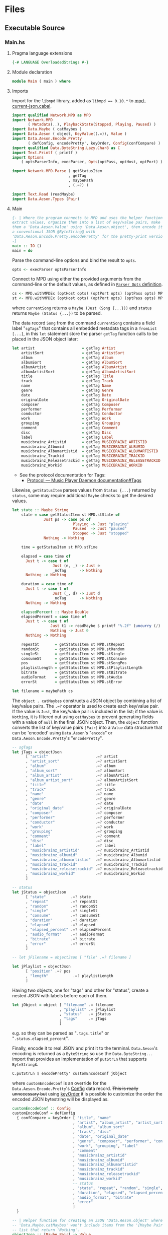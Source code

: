 # [2023-11-02 Thu 19:45:32 -03]
* Files
:PROPERTIES:
:header-args:haskell: :mkdirp yes
:END:
** Executable Source
*** Main.hs
:PROPERTIES:
:header-args:haskell+: :tangle src/Main.hs
:END:
**** Pragma language extensions
#+begin_src haskell
{-# LANGUAGE OverloadedStrings #-}
#+end_src
**** Module declaration
#+begin_src haskell
module Main ( main ) where
#+end_src

**** Imports
Import for the ~libmpd~ library, added as ~libmpd == 0.10.*~ to
[[#orgid-tkwglz][mpd-current-json.cabal]].
#+begin_src haskell
import qualified Network.MPD as MPD
import Network.MPD
       ( Metadata(..), PlaybackState(Stopped, Playing, Paused) )
import Data.Maybe ( catMaybes )
import Data.Aeson ( object, KeyValue((.=)), Value )
import Data.Aeson.Encode.Pretty
       ( defConfig, encodePretty', keyOrder, Config(confCompare) )
import qualified Data.ByteString.Lazy.Char8 as C
import Text.Printf ( printf )
import Options
    ( optsParserInfo, execParser, Opts(optPass, optHost, optPort) )

import Network.MPD.Parse ( getStatusItem
                         , getTag
                         , maybePath
                         , (.=?) )

import Text.Read (readMaybe)
import Data.Aeson.Types (Pair)
#+end_src

**** Main
#+begin_src haskell :padline no
{- | Where the program connects to MPD and uses the helper functions to
extract values, organize them into a list of key/value pairs, make
them a 'Data.Aeson.Value' using 'Data.Aeson.object', then encode it to
a conventional JSON @ByteString@ with
'Data.Aeson.Encode.Pretty.encodePretty' for the pretty-print version.
-}
main :: IO ()
main = do
#+end_src

Parse the command-line options and bind the result to =opts=.
#+begin_src haskell :padline no
  opts <- execParser optsParserInfo
#+end_src

Connect to MPD using either the provided arguments from the
command-line or the default values, as defined in [[#orgid-pkjqgp][~Parser Opts~ definition]].
#+begin_src haskell
  cs <- MPD.withMPDEx (optHost opts) (optPort opts) (optPass opts) MPD.currentSong
  st <- MPD.withMPDEx (optHost opts) (optPort opts) (optPass opts) MPD.status
#+end_src
where =currentSong= returns a =Maybe (Just (Song {...}))= and =status=
returns =Maybe (Status {...})= to be parsed.

The data record =Song= from the command =currentSong= contains a field
label "=sgTags=" that contains all embedded metadata tags in a
=fromList [...]=, in this =let= statement store the parser =getTag= function
calls to be placed in the JSON object later:
#+begin_src haskell
  let artist                     = getTag Artist                     cs
      artistSort                 = getTag ArtistSort                 cs
      album                      = getTag Album                      cs
      albumSort                  = getTag AlbumSort                  cs
      albumArtist                = getTag AlbumArtist                cs
      albumArtistSort            = getTag AlbumArtistSort            cs
      title                      = getTag Title                      cs
      track                      = getTag Track                      cs
      name                       = getTag Name                       cs
      genre                      = getTag Genre                      cs
      date                       = getTag Date                       cs
      originalDate               = getTag OriginalDate               cs
      composer                   = getTag Composer                   cs
      performer                  = getTag Performer                  cs
      conductor                  = getTag Conductor                  cs
      work                       = getTag Work                       cs
      grouping                   = getTag Grouping                   cs
      comment                    = getTag Comment                    cs
      disc                       = getTag Disc                       cs
      label                      = getTag Label                      cs
      musicbrainz_Artistid       = getTag MUSICBRAINZ_ARTISTID       cs
      musicbrainz_Albumid        = getTag MUSICBRAINZ_ALBUMID        cs
      musicbrainz_Albumartistid  = getTag MUSICBRAINZ_ALBUMARTISTID  cs
      musicbrainz_Trackid        = getTag MUSICBRAINZ_TRACKID        cs
      musicbrainz_Releasetrackid = getTag MUSICBRAINZ_RELEASETRACKID cs
      musicbrainz_Workid         = getTag MUSICBRAINZ_WORKID         cs
#+end_src
- See the protocol documentation for Tags:
  + [[https://mpd.readthedocs.io/en/stable/protocol.html#tags][Protocol — Music Player Daemon documentation#Tags]]

Likewise, =getStatusItem= parses values from =Status {...}= returned by
=status=, some may require additional =Maybe= checks to get the desired
values.
#+begin_src haskell
  let state :: Maybe String
      state = case getStatusItem st MPD.stState of
                Just ps -> case ps of
                             Playing -> Just "playing"
                             Paused  -> Just "paused"
                             Stopped -> Just "stopped"
                Nothing -> Nothing

      time = getStatusItem st MPD.stTime

      elapsed = case time of
        Just t -> case t of
                    Just (e, _) -> Just e
                    _noTag      -> Nothing
        Nothing -> Nothing

      duration = case time of
        Just t -> case t of
                    Just (_, d) -> Just d
                    _noTag      -> Nothing
        Nothing -> Nothing

      elapsedPercent :: Maybe Double
      elapsedPercent = case time of
        Just t -> case t of
                   Just t1 -> readMaybe $ printf "%.2f" (uncurry (/) t1 * 100)
                   Nothing -> Just 0
        Nothing -> Nothing

      repeatSt       = getStatusItem st MPD.stRepeat
      randomSt       = getStatusItem st MPD.stRandom
      singleSt       = getStatusItem st MPD.stSingle
      consumeSt      = getStatusItem st MPD.stConsume
      pos            = getStatusItem st MPD.stSongPos
      playlistLength = getStatusItem st MPD.stPlaylistLength
      bitrate        = getStatusItem st MPD.stBitrate
      audioFormat    = getStatusItem st MPD.stAudio
      errorSt        = getStatusItem st MPD.stError

  let filename = maybePath cs
#+end_src

# Create the first JSON object that contains all the extracted =sgTags=
# values. To prevent printing fields that contain no value to the final
# JSON object (e.g. ="key":null=), the custom operator ~.=?~ is used to
# check if the assined =getTag= or =getStatusItem= functions returned
# "=Nothing=", if so, also send =Nothing= as the value of the key/value
# pair, then, in conjunction with =catMaybes= filter out empty values and
# extract only the values from =Just=, returning the raw value.

The =object . catMaybes= constructs a JSON object by combining a list of
key/value pairs. The ~.=?~ operator is used to create each key/value
pair. If the value is =Just=, the key/value pair is included in the
list; if the value is =Nothing=, it is filtered out using =catMaybes= to
prevent generating fields with a value of =null= in the final JSON
object. Then, the =object= function converts the list of key/value
pairs =[Pair]= into a =Value= data structure that can be 'encoded' using
=Data.Aeson='s "=encode=" or =Data.Aeson.Encode.Pretty='s "=encodePretty=".
#+begin_src haskell
  -- sgTags
  let jTags = objectJson
        [ "artist"                     .=? artist
        , "artist_sort"                .=? artistSort
        , "album"                      .=? album
        , "album_sort"                 .=? albumSort
        , "album_artist"               .=? albumArtist
        , "album_artist_sort"          .=? albumArtistSort
        , "title"                      .=? title
        , "track"                      .=? track
        , "name"                       .=? name
        , "genre"                      .=? genre
        , "date"                       .=? date
        , "original_date"              .=? originalDate
        , "composer"                   .=? composer
        , "performer"                  .=? performer
        , "conductor"                  .=? conductor
        , "work"                       .=? work
        , "grouping"                   .=? grouping
        , "comment"                    .=? comment
        , "disc"                       .=? disc
        , "label"                      .=? label
        , "musicbrainz_artistid"       .=? musicbrainz_Artistid
        , "musicbrainz_albumid"        .=? musicbrainz_Albumid
        , "musicbrainz_albumartistid"  .=? musicbrainz_Albumartistid
        , "musicbrainz_trackid"        .=? musicbrainz_Trackid
        , "musicbrainz_releasetrackid" .=? musicbrainz_Releasetrackid
        , "musicbrainz_workid"         .=? musicbrainz_Workid
        ]

  -- status
  let jStatus = objectJson
        [ "state"           .=? state
        , "repeat"          .=? repeatSt
        , "random"          .=? randomSt
        , "single"          .=? singleSt
        , "consume"         .=? consumeSt
        , "duration"        .=? duration
        , "elapsed"         .=? elapsed
        , "elapsed_percent" .=? elapsedPercent
        , "audio_format"    .=? audioFormat
        , "bitrate"         .=? bitrate
        , "error"           .=? errorSt
        ]

  -- let jFilename = objectJson [ "file" .=? filename ]

  let jPlaylist = objectJson
        [ "position" .=? pos
        , "length"           .=? playlistLength
        ]
#+end_src

Having two objects, one for "tags" and other for "status", create a
nested JSON with labels before each of them.
#+begin_src haskell
  let jObject = object [ "filename" .= filename
                       , "playlist" .= jPlaylist
                       , "status"   .= jStatus
                       , "tags"     .= jTags
                       ]
#+end_src
e.g. so they can be parsed as "=.tags.title=" or
"=.status.elapsed_percent=".

Finally, encode it to real JSON and print it to the
terminal. =Data.Aeson='s encoding is returned as a =ByteString= so use the
=Data.ByteString...= import that provides an implementation of =putStrLn=
that supports =ByteString=​s.
#+begin_src haskell
  C.putStrLn $ encodePretty' customEncodeConf jObject
#+end_src
where ~customEncodeConf~ is an override for the
~Data.Aeson.Encode.Pretty~'s [[https://hackage.haskell.org/package/aeson-pretty-0.8.10/docs/Data-Aeson-Encode-Pretty.html#t:Config][Config]] data record. +This is really
unnecessary but+ using [[https://hackage.haskell.org/package/aeson-pretty/docs/Data-Aeson-Encode-Pretty.html#v:keyOrder][keyOrder]] it is possible to customize the order
the encoded JSON bytestring will be displayed as.
#+begin_src haskell
customEncodeConf :: Config
customEncodeConf = defConfig
  { confCompare = keyOrder [ "title", "name"
                           , "artist", "album_artist", "artist_sort", "album_artist_sort"
                           , "album", "album_sort"
                           , "track", "disc"
                           , "date", "original_date"
                           , "genre", "composer", "performer", "conductor"
                           , "work", "grouping", "label"
                           , "comment"
                           , "musicbrainz_artistid"
                           , "musicbrainz_albumid"
                           , "musicbrainz_albumartistid"
                           , "musicbrainz_trackid"
                           , "musicbrainz_releasetrackid"
                           , "musicbrainz_workid"
                           -- status
                           , "state", "repeat", "random", "single", "consume"
                           , "duration", "elapsed", "elapsed_percent"
                           , "audio_format", "bitrate"
                           , "error"
                           ]
  }
#+end_src

#+begin_src haskell
-- | Helper function for creating an JSON 'Data.Aeson.object' where
-- 'Data.Maybe.catMaybes' won't include items from the '[Maybe Pair]'
-- list that return 'Nothing'.
objectJson :: [Maybe Pair] -> Value
objectJson = object . catMaybes
#+end_src


*** Options.hs
:PROPERTIES:
:header-args:haskell+: :tangle src/Options.hs
:END:
#+begin_src haskell
module Options
  ( Opts(..)
  , execParser
  , prefs
  , showHelpOnEmpty
  , optsParser
  , optsParserInfo ) where

import Options.Applicative
    ( (<**>),
      auto,
      fullDesc,
      header,
      help,
      info,
      long,
      metavar,
      option,
      strOption,
      prefs,
      progDesc,
      short,
      showHelpOnEmpty,
      value,
      execParser,
      Parser,
      ParserInfo,
      infoOption,
      hidden )

import Options.Applicative.Extra ( helperWith )

import Version ( versionStr, progName )
import Data.Kind (Type)

#+end_src

**** Data record for holding parsed 'Parser' values
:PROPERTIES:
:CUSTOM_ID: orgid-yiypwm
:END:
#+begin_src haskell
data Opts = Opts  -- ^ Custom data record for storing 'Options.Applicative.Parser' values
  { optPort    :: Integer  -- ^ MPD port to connect.
  , optHost    :: String   -- ^ MPD host address to connect.
  , optPass    :: String   -- ^ Plain text password to connect to MPD.
  , optVersion :: Type -> Type  -- ^ Print program version.
  }
#+end_src

**** ~Parser Opts~ definition
:PROPERTIES:
:CUSTOM_ID: orgid-pkjqgp
:END:
#+begin_quote
A [[https://hackage.haskell.org/package/optparse-applicative-0.18.1.0/docs/Options-Applicative.html#t:Parser][Parser]] a is an option parser returning a value of type a.
#+end_quote

Specify how =Options.Applicative= should parse arguments. Their returned
values are stored in the custom defined data record =Opts=.
#+begin_src haskell
optsParser :: Parser Opts
optsParser
  = Opts
  <$> portOptParser
  <*> hostOptParser
  <*> passOptParser
  <*> versionOptParse

portOptParser :: Parser Integer
portOptParser
  = option auto
  $ long "port"
  <> short 'p'
  <> metavar "PORTNUM"
  <> value 6600
  <> help "Port number"

hostOptParser :: Parser String
hostOptParser
  = strOption
  $ metavar "ADDRESS"
  <> long "host"
  <> short 'h'
  <> value "localhost"
  <> help "Host address"

passOptParser :: Parser String
passOptParser
  = option auto
  $ metavar "PASSWORD"
  <> long "password"
  <> short 'P'
  <> value ""
  <> help "Password for connecting (will be sent as plain text)"

versionOptParse :: Parser (a -> a)
versionOptParse =
  infoOption versionStr
  $ long "version"
  <> short 'V'
  <> help "Display the version number"
#+end_src

**** Create ParserInfo

#+begin_quote
A [[https://hackage.haskell.org/package/optparse-applicative-0.18.1.0/docs/Options-Applicative.html#t:ParserInfo][ParserInfo]] describes a command line program, used to generate a help
screen.
--- [[https://hackage.haskell.org/package/optparse-applicative-0.18.1.0/docs/Options-Applicative.html#g:8][Options.Applicative]]
#+end_quote

- =optsParserInfo=

  Utility function for =Options.Applicative='s "=info=" that create a
  =ParserInfo= given a [[https://hackage.haskell.org/package/optparse-applicative-0.18.1.0/docs/Options-Applicative.html#t:Parser][Parser]] and a modifier, where 'Parser's are defined
  using a custom [[#orgid-yiypwm][Data record for holding parsed 'Parser' values]].
#+begin_src haskell
optsParserInfo :: ParserInfo Opts
optsParserInfo = info (optsParser <**> helper')
  $ fullDesc
  <> progDesc "Print currently playing song information as JSON"
  <> header (progName ++ " - " ++ "Current MPD song information as JSON")
#+end_src

**** Custom helper
#+begin_quote
Like helper, but with a minimal set of modifiers that can be extended
as desired.
  #+begin_src haskell :tangle no
  opts :: ParserInfo Sample
  opts = info (sample <**> helperWith (mconcat [
           long "help",
           short 'h',
           help "Show this help text",
           hidden
         ])) mempty
  #+end_src

--- source of [[https://hackage.haskell.org/package/optparse-applicative-0.18.1.0/docs/Options-Applicative.html#v:helper][Options.Applicative#helper]]
#+end_quote
Define a helper command that only accepts long =--help=:
#+begin_src haskell
helper' :: Parser (a -> a)
helper' = helperWith
          $ long "help"
          -- <> help "Show this help text"
          <> hidden -- don't show in help messages
#+end_src

*** Version.hs
:PROPERTIES:
:header-args:haskell+: :tangle src/Version.hs
:END:
#+begin_src haskell
module Version ( versionStr,
                 progName ) where

import Data.Version (showVersion)

import Paths_mpd_current_json (version) -- generated by Cabal

progName :: [Char]
progName = "mpd-current-json"

versionStr :: [Char]
versionStr = progName ++ " version " ++ (showVersion version)
#+end_src


*** Setup.hs
:PROPERTIES:
:header-args:haskell+: :tangle Setup.hs
:END:
Allow =runhaskell= to use =cabal=
#+begin_src haskell
import Distribution.Simple
main = defaultMain
#+end_src

** Library Source
*** Network.MPD.Parse
:PROPERTIES:
:header-args:haskell+: :tangle lib/Network/MPD/Parse.hs
:END:

#+begin_src haskell
module Network.MPD.Parse
  ( getStatusItem
  , getTag
  , processSong
  , maybePath
  , headMay
  , valueToStringMay
  , (.=?)
  ) where

import qualified Network.MPD as MPD
import Network.MPD
       ( Metadata(..), Song, PlaybackState(Stopped, Playing, Paused) )
import Data.Aeson ( Key, KeyValue(..), ToJSON )
#+end_src

The =getStatusItem= function takes an =Either MPD.MPDError MPD.Status=
value and a field label function =f= as arguments. It returns
=Just (f st)= if the input status is =Right st=, where =st= is the
=MPD.Status= value. This function helps to extract a specific field
from the status data record by providing the corresponding field label function.
If the input status is not =Right st=, indicating an error, or the field
label function is not applicable, it returns =Nothing=.
#+begin_src haskell
{- | Extract a field from the returned MPD.Status data record.

This takes an @Either@ 'Network.MPD.MPDError' 'Network.MPD.Status'
value and a field label function @f@ as arguments. It returns @Just
(f st)@ if the input status is @Right st@, where @st@ is the
'Network.MPD.Status' value. This function helps to extract a
specific field from the @MPD.Status@ data record by providing the
corresponding field label function.  If the input status "@st@" is
not @Right st@, indicating an error, or the field label function is
not applicable, it returns @Nothing@.
-}
getStatusItem :: Either MPD.MPDError MPD.Status -> (MPD.Status -> a) -> Maybe a
getStatusItem (Right st) f = Just (f st)
getStatusItem _ _ = Nothing
#+end_src

The =getTag= function takes a metadata type =t= and an =Either= value
=c= containing a =Maybe Song=. It checks if the =Either= value is
=Left _=, indicating an error, and returns =Nothing=. If the =Either=
value is =Right song=, it calls the =processSong= function with the
metadata type =t= and the =Just song= value, which extracts the tag
value from the song. The =getTag= function helps to retrieve a
specific tag value from the song if it exists.
#+begin_src haskell
{- | @Either@ check for the returned value of 'Network.MPD.currentSong',
then call 'processSong' or return @Nothing@.
-}
getTag :: Metadata -> Either a (Maybe Song) -> Maybe String
getTag t c =
  case c of
    Left _ -> Nothing
    Right song -> processSong t song
#+end_src

The =processSong= function takes a metadata type =tag= and a
=Maybe Song=. If the =Maybe Song= value is =Nothing=, indicating an
empty value, it returns =Nothing=. If the =Maybe Song= value is
=Just song=, it retrieves the tag value using the =MPD.sgGetTag=
function with the provided metadata type and song. It then applies the
=headMay= function to extract the first element from the list of tag
values and the =valueToStringMay= function to convert the value to a
string within a =Maybe= context. This function helps to process the
tag values of a song and convert them to strings if they exist.
#+begin_src haskell
{- | Use 'Network.MPD.sgGetTag' to extract a @tag@ from a @song@, safely
get only the head item of the returned @Maybe@ list, then safely
convert it to a string.
-}
processSong :: Metadata -> Maybe Song -> Maybe String
processSong _ Nothing = Nothing
processSong tag (Just song) = do
  let tagVal = MPD.sgGetTag tag song
  valueToStringMay =<< (headMay =<< tagVal)
#+end_src


#+begin_src haskell
maybePath :: Either a (Maybe Song) -> Maybe String
maybePath cs =
  case cs of
    Left _ -> Nothing
    Right Nothing -> Nothing
    Right (Just song) -> Just $ MPD.toString $ MPD.sgFilePath song
#+end_src


The =headMay= function is a utility function that safely gets the head
of a list. It takes a list as input and returns =Nothing= if the list is
empty or =Just x= where =x= is the first element of the list.
#+begin_src haskell
{- | Safely get the head of a list. Same as [Safe.headMay](Safe#headMay).
-}
headMay :: [a] -> Maybe a
headMay []    = Nothing
headMay (x:_) = Just x
#+end_src

The =valueToStringMay= function is a utility function that converts a
=MPD.Value= to a =String= within a =Maybe= context. It takes a
=MPD.Value= as input and returns =Just (MPD.toString x)= where =x= is
the input value converted to a string.
#+begin_src haskell
{- | Convert 'Network.MPD.Value' to @String@ within a @Maybe@ context.

This @Value@ is from 'Network.MPD' and is basically the same as a
@String@ but used internally to store metadata values.

==== __Example__:

@
processSong :: Metadata -> Maybe Song -> Maybe String
processSong _ Nothing = Nothing
processSong tag (Just song) = do
  let tagVal = MPD.sgGetTag tag song
  valueToStringMay =<< (headMay =<< tagVal)
@

'MPD.sgGetTag' returns a @Maybe [Value]@. [libmpd](Network.MPD) also provides
'Network.MPD.toString' that can convert, along other types, a
'Network.MPD.Value' to a @String@.
-}
valueToStringMay :: MPD.Value -> Maybe String
valueToStringMay x = Just (MPD.toString x)
#+end_src

The ~.=?~ operator is a utility function to define optional fields in
the key-value pairs of a JSON object. It takes a =Key= and a =Maybe=
value =v= as input. If the =Maybe= value is =Just value=, it returns
~Just (key .= value)~, where =key= is the input key and =value= is the
input value. If the =Maybe= value is =Nothing=, it returns =Nothing=.
This operator helps to conditionally include or exclude fields in
the JSON object based on the presence or absence of values.
#+begin_src haskell
{- | Check if @Maybe v@ exists and is of type expected by
'Data.Aeson.object' as defined in 'Data.Aeson.Value', if it is return
both the @key@ and @value@ within the @Maybe@ context tied with
'Data.Aeson..='. This gives support to \'optional\' fields using
'Data.Maybe.catMaybes' that discard @Nothing@ values and is meant to
prevent creating JSON key/value pairs with @null@ values, e.g.:

@
jsonTags = object . catMaybes $
    [ "artist"  .=? artist
    , "album"   .=? album
    , "title"   .=? title
    ]
@

Where if a value on the right is @Nothing@ that key/value pair will
not be included in 'Data.Aeson.object' because of
'Data.Maybe.catMaybes'.
-}
(.=?) :: (KeyValue e a, ToJSON v) => Key -> Maybe v -> Maybe a
key .=? Just value = Just (key .= value)
_   .=? Nothing    = Nothing
#+end_src


** mpd-current-json.cabal
:PROPERTIES:
:header-args:haskell-cabal+: :tangle mpd-current-json.cabal
:CUSTOM_ID: orgid-tkwglz
:END:
#+begin_src haskell-cabal
cabal-version:      3.0
name:               mpd-current-json
-- The package version.
-- See the Haskell package versioning policy (PVP) for standards
-- guiding when and how versions should be incremented.
-- https://pvp.haskell.org
-- PVP summary:     +-+------- breaking API changes
--                  | | +----- non-breaking API additions
--                  | | | +--- code changes with no API change
version:            1.3.0.0
synopsis:           Print current MPD song and status as JSON

-- A longer description of the package.
description: Print currently playing MPD's song metadata and status as JSON
homepage:           https://codeberg.org/useless-utils/mpd-current-json

-- A URL where users can report bugs.
-- bug-reports:
license:            Unlicense
license-file:       UNLICENSE
author:             Lucas G
maintainer:         g@11xx.org

-- A copyright notice.
-- copyright:
category:           Network
extra-source-files: CHANGELOG.md
                    README.org

source-repository head
    type:      git
    location:  https://codeberg.org/useless-utils/mpd-current-json

tested-with: GHC == { 9.4.8 }

library
    -- exposed: False
    exposed-modules:  Network.MPD.Parse
    build-depends:  base >=4.16 && <5
                  , libmpd == 0.10.*
                  , aeson == 2.2.*
    hs-source-dirs: lib
    default-language: Haskell2010

executable mpd-current-json
    main-is:          Main.hs

    -- Modules included in this executable, other than Main.
    other-modules:    Options
                      Paths_mpd_current_json
                      Version

    autogen-modules:  Paths_mpd_current_json

    -- LANGUAGE extensions used by modules in this package.
    -- other-extensions:
    build-depends:    base
                    , libmpd
                    , optparse-applicative == 0.18.*
                    , aeson
                    , bytestring >=0.11 && <0.13
                    , aeson-pretty == 0.8.*
                    , mpd-current-json == 1.3.*

    -- Directories containing source files.
    hs-source-dirs:   src
    default-language: Haskell2010

    -- [[https://kowainik.github.io/posts/2019-02-06-style-guide#ghc-options][Haskell Style Guide :: Kowainik]]
    ghc-options:    -Wall
                    -Wcompat
                    -Widentities
                    -Wincomplete-uni-patterns
                    -Wincomplete-record-updates
                    -Wredundant-constraints
                    -Wmissing-export-lists
                    -Wpartial-fields
                    -Wmissing-deriving-strategies
                    -Wunused-packages
                    -fwrite-ide-info
                    -hiedir=.hie
#+end_src

* Changelog
#+begin_src markdown :tangle CHANGELOG.md
# v1.3
- Add `filename` key.
- Add `playlist` key and move existing keys to it.
- Customize ordering of displayed output JSON.
- Add cabal tested-with GHC versions

# v1.2.0.0
- Move literate Org Mode code to LITERATE.org file
- Move functions from executable source Main.hs to their own library
- Bump dependency versions for `aeson` and `bytestring`
- Changed status.state from "play" to "playing" and "pause" to
  "paused".
  The reason why it was "play" and "pause" before was because
  that was the socket answer string.

# v1.1.0.2
[comment]: # (2023-10-23)
- Fixed cabal `build-depends` version bounds for Arch Linux dynamic
  building.

# v1.1.0.1
[comment]: # (2023-10-17)
- Added haddock comments
- Addressed `cabal check` warnings;
- setup for uploading as a Hackage package.

# v1.1.0.0
[comment]: # (2023-06-11)
- Remove `-h` from `--help` and use `-h` for `--host`
- Make `--help` option hidden in the help message

# v1.0.0.0
[comment]: # (2023-06-08)
Initial working version
- Added conditional tags printing, only non-empty values are printed
- Accept host, port and password
- Nested json objects for `status` and `tags`
- Added `elapsed_percent` key shortcut for `elapsed / duration * 100`

# v0.0.1.0
[comment]: # (2023-06-01)
- initial connection and parsing values
- First version. Released on an unsuspecting world.
#+end_src

* Local file variables                                             :noexport:
# Local Variables:
# org-src-preserve-indentation: t
# End:

